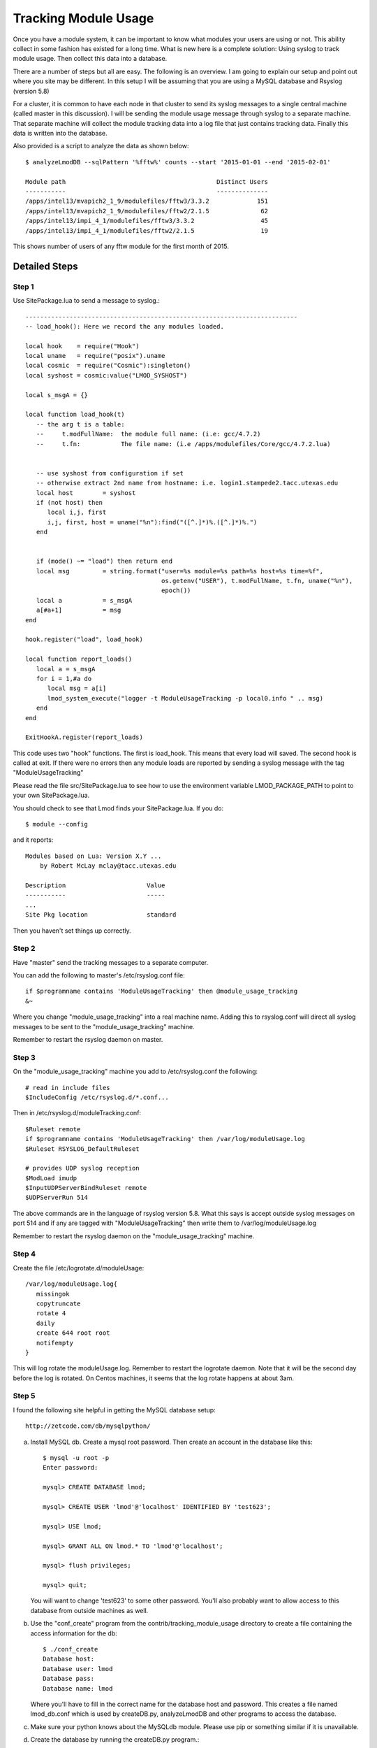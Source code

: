 .. _tracking_usage:

Tracking Module Usage
=====================

Once you have a module system, it can be important to know what
modules your users are using or not.  This ability collect in some
fashion has existed for a long time.  What is new here is a complete
solution: Using syslog to track module usage.  Then collect this data
into a database.

There are a number of steps but all are easy.  The following is an
overview.  I am going to explain our setup and point out where you
site may be different.  In this setup I will be assuming that you are
using a MySQL database and Rsyslog (version 5.8)

For a cluster, it is common to have each node in that cluster to send
its syslog messages to a single central machine (called master in this
discussion).  I will be sending the module usage message through syslog
to a separate machine.  That separate machine will collect the module
tracking data into a log file that just contains tracking data.  Finally
this data is written into the database.

Also provided is a script to analyze the data as shown below::

    $ analyzeLmodDB --sqlPattern '%fftw%' counts --start '2015-01-01 --end '2015-02-01'

    Module path                                         Distinct Users
    -----------                                         --------------
    /apps/intel13/mvapich2_1_9/modulefiles/fftw3/3.3.2             151
    /apps/intel13/mvapich2_1_9/modulefiles/fftw2/2.1.5              62
    /apps/intel13/impi_4_1/modulefiles/fftw3/3.3.2                  45
    /apps/intel13/impi_4_1/modulefiles/fftw2/2.1.5                  19

This shows number of users of any fftw module for the first month of 2015.

Detailed Steps
~~~~~~~~~~~~~~

Step 1
------

Use SitePackage.lua to send a message to syslog.::

   --------------------------------------------------------------------------
   -- load_hook(): Here we record the any modules loaded.

   local hook    = require("Hook")
   local uname   = require("posix").uname
   local cosmic  = require("Cosmic"):singleton()
   local syshost = cosmic:value("LMOD_SYSHOST")

   local s_msgA = {}

   local function load_hook(t)
      -- the arg t is a table:
      --     t.modFullName:  the module full name: (i.e: gcc/4.7.2)
      --     t.fn:           The file name: (i.e /apps/modulefiles/Core/gcc/4.7.2.lua)


      -- use syshost from configuration if set
      -- otherwise extract 2nd name from hostname: i.e. login1.stampede2.tacc.utexas.edu
      local host        = syshost 
      if (not host) then
         local i,j, first
         i,j, first, host = uname("%n"):find("([^.]*)%.([^.]*)%.")
      end
      

      if (mode() ~= "load") then return end
      local msg         = string.format("user=%s module=%s path=%s host=%s time=%f",
                                        os.getenv("USER"), t.modFullName, t.fn, uname("%n"),
					epoch())
      local a           = s_msgA
      a[#a+1]           = msg
   end

   hook.register("load", load_hook)

   local function report_loads()
      local a = s_msgA
      for i = 1,#a do
         local msg = a[i]
         lmod_system_execute("logger -t ModuleUsageTracking -p local0.info " .. msg)
      end
   end

   ExitHookA.register(report_loads)

This code uses two "hook" functions.  The first is load_hook. This means that every load will
saved.  The second hook is called at exit.  If there were no errors then any module loads are
reported by sending a syslog message with the tag "ModuleUsageTracking"

Please read the file src/SitePackage.lua to see how to use the environment variable
LMOD_PACKAGE_PATH to point to your own SitePackage.lua.

You should check to see that Lmod finds your SitePackage.lua.  If you do::

   $ module --config

and it reports::

   Modules based on Lua: Version X.Y ...
       by Robert McLay mclay@tacc.utexas.edu

   Description                      Value
   -----------                      -----
   ...
   Site Pkg location                standard

Then you haven't set things up correctly.



Step 2
------

Have "master" send the tracking messages to a separate computer.

You can add the following to master's /etc/rsyslog.conf file::

   if $programname contains 'ModuleUsageTracking' then @module_usage_tracking
   &~

Where you change "module_usage_tracking" into a real machine name.
Adding this to rsyslog.conf will direct all syslog messages to be sent
to the "module_usage_tracking" machine. 

Remember to restart the rsyslog daemon on master.

Step 3
------

On the "module_usage_tracking" machine you add to /etc/rsyslog.conf the following::


    # read in include files
    $IncludeConfig /etc/rsyslog.d/*.conf...

Then in /etc/rsyslog.d/moduleTracking.conf::

    $Ruleset remote
    if $programname contains 'ModuleUsageTracking' then /var/log/moduleUsage.log
    $Ruleset RSYSLOG_DefaultRuleset

    # provides UDP syslog reception
    $ModLoad imudp
    $InputUDPServerBindRuleset remote
    $UDPServerRun 514

The above commands are in the language of rsyslog version 5.8.  What
this says is accept outside syslog messages on port 514 and if any are
tagged with "ModuleUsageTracking" then write them to
/var/log/moduleUsage.log 

Remember to restart the rsyslog daemon on the "module_usage_tracking" machine.


Step 4
------

Create the file /etc/logrotate.d/moduleUsage::

    /var/log/moduleUsage.log{
       missingok
       copytruncate
       rotate 4
       daily
       create 644 root root
       notifempty
    }


This will log rotate the moduleUsage.log.  Remember to restart the logrotate daemon.  Note that it will be
the second day before the log is rotated.  On Centos machines, it seems that the log rotate happens at about 3am.

Step 5
------

I found the following site helpful in getting the MySQL database setup::

    http://zetcode.com/db/mysqlpython/

a) Install MySQL db. Create a mysql root password.  Then create an account in the database like this::

       $ mysql -u root -p
       Enter password:

       mysql> CREATE DATABASE lmod;

       mysql> CREATE USER 'lmod'@'localhost' IDENTIFIED BY 'test623';

       mysql> USE lmod;

       mysql> GRANT ALL ON lmod.* TO 'lmod'@'localhost';

       mysql> flush privileges;

       mysql> quit;

   You will want to change 'test623' to some other password.  You'll also probably want to allow access
   to this database from outside machines as well.

b) Use the "conf_create" program from the contrib/tracking_module_usage
   directory to create a file containing the access information for the db:: 

       $ ./conf_create
       Database host:
       Database user: lmod
       Database pass:
       Database name: lmod

   Where you'll have to fill in the correct name for the database host and password.   This creates a file named
   lmod_db.conf which is used by createDB.py, analyzeLmodDB and other programs to access the database.


c) Make sure your python knows about the MySQLdb module. Please use pip or something similar if it is unavailable.


d) Create the database by running the createDB.py program.::

      $ ./createDB.py



Step 6
------

a) If you have more than one cluster and you want to store them in the
   same database you might want to modify the store_module_data
   program found in the contrib/tracking_module_usage directory.  It
   assumes that host names are of the form:
   node_name.cluster_name.something.something and the current
   store_module_data program picks off the second field in the
   hostname.  If your site names things differently you should modify
   that routine to match your needs.


b) I use a cron job to load the moduleUsage.log-* files.   This is the script I use::

       #!/bin/bash

       PATH=<path_to_python3>:$PATH
       cd ~mclay/load_module_usage

       for i in /var/log/moduleUsage.log-*; do
         ./store_module_data $i
         if [ "$?" -eq 0 ]; then
           rm -f $i
         fi
       done

Where <path_to_python3> has a python3 that can also import MySQLdb python module.
If it is not already installed, you can do::

    $ pip3 install mysqlclient
  
Also you'll probably want to change ~mclay/load_module_usage to where ever you have
the store_module_data program and lmod_db.conf files.  

I am running this cron job on the "module_usage_tracking" machine at 5am every morning.
This is after the log rotation has been done.


Step 7
------

Once data is being written to the database you can now start analyzing the data.  You can use SQL commands directly
into the MySQL data base or you can use the supplied script found in
the contrib/tracking_module_usage directory:  analyseLmodDB::

	% ./analyzeLmodDB --help
	usage: analyzeLmodDB [-h] [--dbname DBNAME] [--syshost SYSHOST]
	                     [--start STARTDATE] [--end ENDDATE]
	                     [--sqlPattern SQLPATTERN]
	                     cmdA [cmdA ...]

	positional arguments:
	  cmdA                    commands: counts, usernames, modules_used_by

	optional arguments:
	  -h, --help              show this help message and exit
	  --dbname DBNAME         lmod db name
	  --syshost SYSHOST       system host name
	  --start STARTDATE       start date
	  --end ENDDATE           end date
	  --sqlPattern SQLPATTERN sql pattern for matching

There are three kinds of reports this program will report.  Only one command at a time.

a) counts:  Report the number of distinct users of a particular module::

    $ analyzeLmodDB --sqlPattern '%fftw%' --start '2015-01-01 --end '2015-02-01'  counts

        Module path                                         Distinct Users
        -----------                                         --------------
        /apps/intel13/mvapich2_1_9/modulefiles/fftw3/3.3.2             151
        /apps/intel13/mvapich2_1_9/modulefiles/fftw2/2.1.5              62
        /apps/intel13/impi_4_1/modulefiles/fftw3/3.3.2                  45
        /apps/intel13/impi_4_1/modulefiles/fftw2/2.1.5                  19

   To get all modules loaded in a date range do::

     $ analyzeLmodDB --sqlPattern '%' --start '2015-01-01 --end '2015-02-01'  counts

b) usernames:  Report users of a particular pattern::

     $ ./analyzeLmodDB --sqlPattern '%/apps/modulefiles/settarg%' usernames

     Module path                            User Name
     -----------                            ---------
     /opt/apps/modulefiles/settarg/5.8      user1
     /opt/apps/modulefiles/settarg/5.8      user2
     /opt/apps/modulefiles/settarg/5.8      user3
     /opt/apps/modulefiles/settarg/5.8.1    mclay
     /opt/apps/modulefiles/settarg/5.9.1    user5


c) modules_used_by:  Report the modules used by a particular user::

     $ ./analyzeLmodDB --start '2015-01-01 --end '2015-02-01' --sqlPattern 'mclay' modules_used_by

     Module path                                                            User Name
     -----------                                                            ---------
     /opt/apps/gcc4_9/modulefiles/boost/1.55.0.lua                          mclay
     /opt/apps/gcc4_9/modulefiles/mvapich2/2.1                              mclay
     /opt/apps/gcc4_9/mvapich2_2_1/modulefiles/phdf5/1.8.16.lua             mclay
     /opt/apps/gcc4_9/mvapich2_2_1/modulefiles/pmetis/4.0.2.lua             mclay
     /opt/apps/intel13/modulefiles/boost/1.55.0.lua                         mclay
     /opt/apps/intel13/modulefiles/mvapich2/1.9a2                           mclay


Tracking user loads and not dependent loads
~~~~~~~~~~~~~~~~~~~~~~~~~~~~~~~~~~~~~~~~~~~

Some sites would like to track the modules loaded by users
directly and not the dependent loads.  If your site wished to do that
then look at the directory in the source tree:
**contrib/more_hooks**.  In that directory is a SitePackage.lua file
as well as README.md which explains how to just track user loads.
